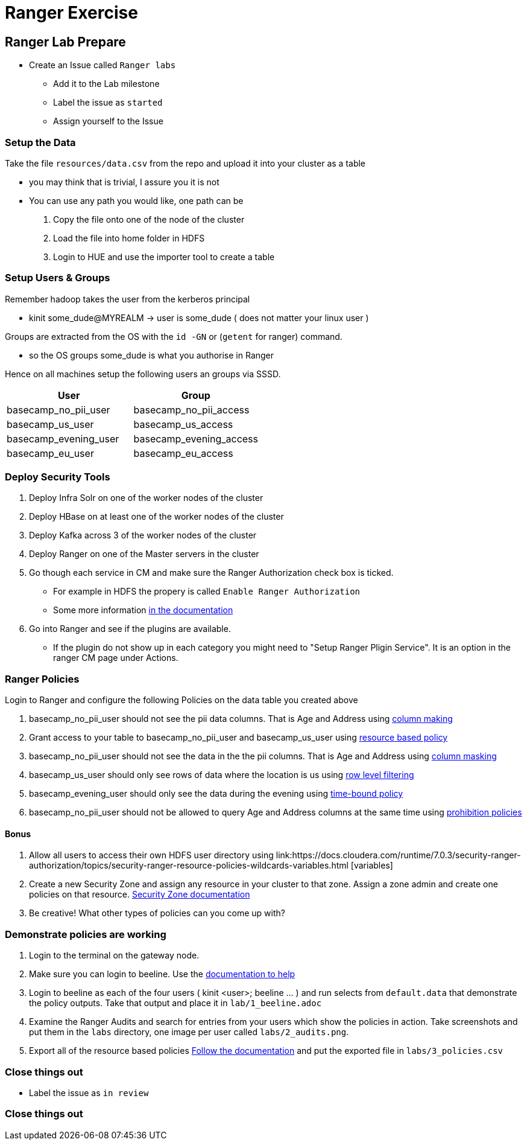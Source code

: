 = Ranger Exercise

== Ranger Lab Prepare

* Create an Issue called `Ranger labs`
** Add it to the Lab milestone
** Label the issue as `started`
** Assign yourself to the Issue

=== Setup the Data

Take the file `resources/data.csv` from the repo and upload it into your cluster as a table

* you may think that is trivial, I assure you it is not
* You can use any path you would like, one path can be
1. Copy the file onto one of the node of the cluster
2. Load the file into home folder in HDFS
3. Login to HUE and use the importer tool to create a table

=== Setup Users & Groups

Remember hadoop takes the user from the kerberos principal

* kinit some_dude@MYREALM -> user is some_dude ( does not matter your linux user )

Groups are extracted from the OS with the `id -GN` or (`getent` for ranger) command.

* so the OS groups some_dude is what you authorise in Ranger

Hence on all machines setup the following users an groups via SSSD.

|===
|User |Group

|basecamp_no_pii_user
|basecamp_no_pii_access

|basecamp_us_user
|basecamp_us_access

|basecamp_evening_user
|basecamp_evening_access

|basecamp_eu_user
|basecamp_eu_access

|===

=== Deploy Security Tools

1. Deploy Infra Solr on one of the worker nodes of the cluster
1. Deploy HBase on at least one of the worker nodes of the cluster
1. Deploy Kafka across 3 of the worker nodes of the cluster
1. Deploy Ranger on one of the Master servers in the cluster
1. Go though each service in CM and make sure the Ranger Authorization check box is ticked.
* For example in HDFS the propery is called `Enable Ranger Authorization`
* Some more information link:https://docs.cloudera.com/cloudera-manager/7.0.3/installation/topics/cdpdc-additional-steps-ranger.html[in the documentation]
1. Go into Ranger and see if the plugins are available.
* If the plugin do not show up in each category you might need to "Setup Ranger Pligin Service".
It is an option in the ranger CM page under Actions.

=== Ranger Policies

Login to Ranger and configure the following Policies on the data table you created above

1. basecamp_no_pii_user should not see the pii data columns. That is Age and Address
using link:https://docs.cloudera.com/runtime/7.0.3/security-ranger-authorization/topics/security-ranger-resource-based-column-masking-in-hive-with-ranger-policies.html[column making]
1. Grant access to your table to basecamp_no_pii_user and basecamp_us_user using link:https://docs.cloudera.com/runtime/7.0.3/security-ranger-authorization/topics/security-ranger-resource-policy-configure-hive.html[resource based policy]
1. basecamp_no_pii_user should not see the data in the the pii columns. That is Age and Address
using link:https://docs.cloudera.com/runtime/7.0.3/security-ranger-authorization/topics/security-ranger-resource-based-column-masking-in-hive-with-ranger-policies.html[column masking]
1. basecamp_us_user should only see rows of data where the location is us
using link:https://docs.cloudera.com/runtime/7.0.3/security-ranger-authorization/topics/security-ranger-row-level-filtering-in-hive-with-ranger-policies.html[row level filtering]
1. basecamp_evening_user should only see the data during the evening using
link:https://docs.cloudera.com/runtime/7.0.3/security-ranger-authorization/topics/security-ranger-time-bound-policy-create.html[time-bound policy]
1. basecamp_no_pii_user should not be allowed to query Age and Address columns at the same time using link:https://cwiki.apache.org/confluence/display/RANGER/Ranger+-+DGI+Hive+Prohibition+Policy[prohibition policies]

==== Bonus

1. Allow all users to access their own HDFS user directory using link:https://docs.cloudera.com/runtime/7.0.3/security-ranger-authorization/topics/security-ranger-resource-policies-wildcards-variables.html [variables]
1. Create a new Security Zone and assign any resource in your cluster to that zone. Assign a zone admin and create one policies on that resource. link:https://docs.cloudera.com/runtime/7.0.3/security-ranger-authorization/topics/security-ranger-security-zones.html[Security Zone documentation]
1. Be creative! What other types of policies can you come up with?


=== Demonstrate policies are working

1. Login to the terminal on the gateway node.
1. Make sure you can login to beeline. Use the link:https://docs.cloudera.com/runtime/7.0.3/starting-hive/topics/hive_start_hive_as_authorized_user.html[documentation to help]
1. Login to beeline as each of the four users ( kinit <user>; beeline ...  ) and run selects from `default.data` that demonstrate the policy outputs. Take that output and place it in
`lab/1_beeline.adoc`
1. Examine the Ranger Audits and search for entries from your users which show the policies in action. Take screenshots and put them in the `labs` directory, one image per user called `labs/2_audits.png`.
1. Export all of the resource based policies link:https://docs.cloudera.com/runtime/7.0.3/security-ranger-authorization/topics/security-ranger-resource-policies-export-for-all-services.html[Follow the documentation] and put the exported file in `labs/3_policies.csv`


=== Close things out

** Label the issue as `in review`



=== Close things out
